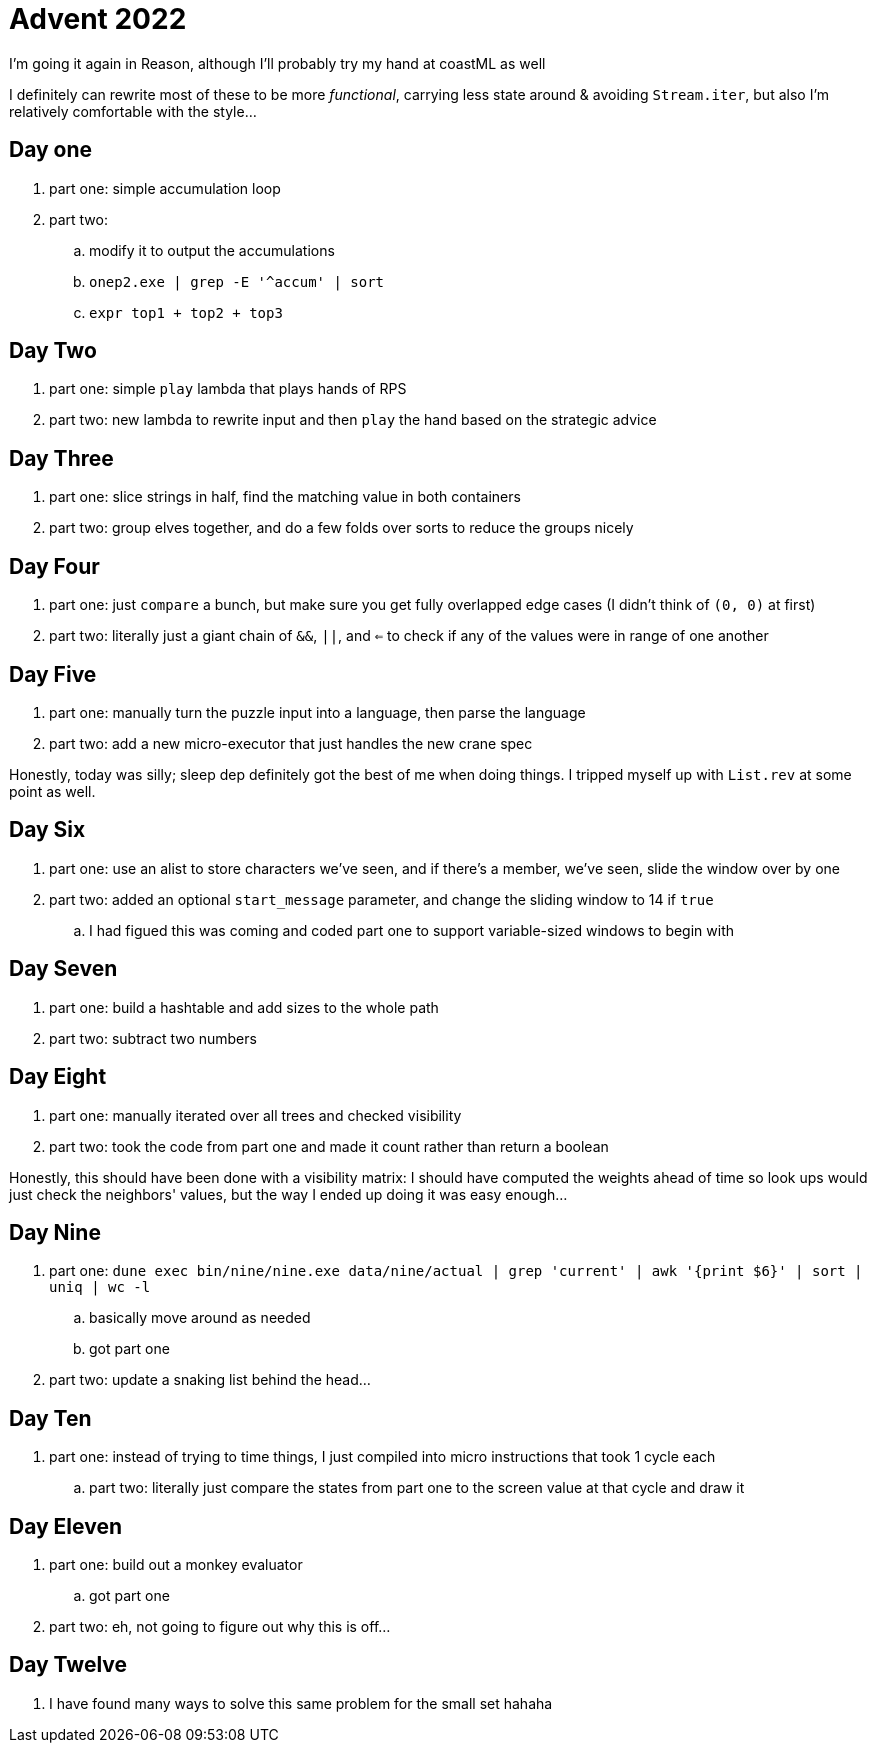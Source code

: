 = Advent 2022

I'm going it again in Reason, although I'll probably try my hand at coastML as well

I definitely can rewrite most of these to be more _functional_, carrying less state around & avoiding `Stream.iter`, but
also I'm relatively comfortable with the style...

== Day one

. part one: simple accumulation loop
. part two:
.. modify it to output the accumulations
.. `onep2.exe | grep -E '^accum' | sort`
.. `expr top1 + top2 + top3`

== Day Two

. part one: simple `play` lambda that plays hands of RPS
. part two: new lambda to rewrite input and then `play` the hand based on the strategic advice

== Day Three

. part one: slice strings in half, find the matching value in both containers
. part two: group elves together, and do a few folds over sorts to reduce the groups nicely

== Day Four

. part one: just `compare` a bunch, but make sure you get fully overlapped edge cases (I didn't think of `(0, 0)` at first)
. part two: literally just a giant chain of `&&`, `||`, and `<=` to check if any of the values were in range of one another

== Day Five

. part one: manually turn the puzzle input into a language, then parse the language
. part two: add a new micro-executor that just handles the new crane spec

Honestly, today was silly; sleep dep definitely got the best of me when doing things. I tripped myself up with `List.rev` at 
some point as well. 

== Day Six

. part one: use an alist to store characters we've seen, and if there's a member, we've seen, slide the window over by one
. part two: added an optional `start_message` parameter, and change the sliding window to 14 if `true`
.. I had figued this was coming and coded part one to support variable-sized windows to begin with

== Day Seven

. part one: build a hashtable and add sizes to the whole path
. part two: subtract two numbers

== Day Eight

. part one: manually iterated over all trees and checked visibility
. part two: took the code from part one and made it count rather than return a boolean

Honestly, this should have been done with a visibility matrix: I should have computed the weights ahead of time so look ups
would just check the neighbors' values, but the way I ended up doing it was easy enough...

== Day Nine

. part one: `dune exec bin/nine/nine.exe data/nine/actual | grep 'current' | awk '{print $6}' | sort | uniq | wc -l`
.. basically move around as needed
.. got part one
. part two: update a snaking list behind the head...

== Day Ten

. part one: instead of trying to time things, I just compiled into micro instructions that took 1 cycle each
.. part two: literally just compare the states from part one to the screen value at that cycle and draw it

== Day Eleven

. part one: build out a monkey evaluator 
.. got part one
. part two: eh, not going to figure out why this is off...

== Day Twelve

. I have found many ways to solve this same problem for the small set hahaha
